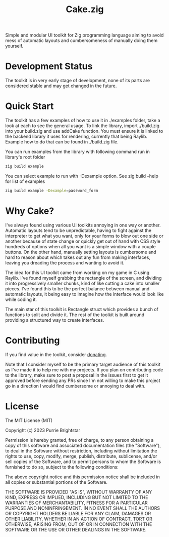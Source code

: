 #+title: Cake.zig

Simple and modular UI toolkit for Zig programming language aiming to avoid mess of automatic layouts and cumbersomeness of manually doing them yourself.

* Development Status
The toolkit is in very early stage of development, none of its parts are considered stable and may get changed in the future.

* Quick Start
The toolkit has a few examples of how to use it in ./examples folder, take a look at each to see the general usage. To link the library, import ./build.zig into your build.zig and use addCake function. You must ensure it is linked to the backend library it uses for rendering, currently that being Raylib. Example how to do that can be found in ./build.zig file.

You can run examples from the library with following command run in library's root folder
#+BEGIN_SRC sh
zig build example
#+END_SRC
You can select example to run with -Dexample option. See zig build --help for list of examples
#+BEGIN_SRC sh
zig build example -Dexample=password_form
#+END_SRC

* Why Cake?
I've always found using various UI toolkits annoying in one way or another. Automatic layouts tend to be unpredictable, having to fight against the interpreter to get what you want, only for your forms to blow out one side or another because of state change or quickly get out of hand with CSS style hundreds of options when all you want is a simple window with a couple buttons. On the other hand, manually setting layouts is cumbersome and hard to reason about which takes out any fun from making interfaces, leaving you dreading the process and wanting to avoid it.

The idea for this UI toolkit came from working on my game in C using Raylib. I've found myself grabbing the rectangle of the screen, and dividing it into progressively smaller chunks, kind of like cutting a cake into smaller pieces. I've found this to be the perfect balance between manual and automatic layouts, it being easy to imagine how the interface would look like while coding it.

The main star of this toolkit is Rectangle struct which provides a bunch of functions to split and divide it. The rest of the toolkit is built around providing a structured way to create interfaces.

* Contributing
If you find value in the toolkit, consider [[https://www.buymeacoffee.com/purrie][donating]].

Note that I consider myself to be the primary target audience of this toolkit as I've made it to help me with my projects. If you plan on contributing code to the library, make sure to post a proposal in the issues first to get it approved before sending any PRs since I'm not willing to make this project go in a direction I would find cumbersome or annoying to deal with.

* License
The MIT License (MIT)

Copyright (c) 2023 Purrie Brightstar

Permission is hereby granted, free of charge, to any person obtaining
a copy of this software and associated documentation files (the
"Software"), to deal in the Software without restriction, including
without limitation the rights to use, copy, modify, merge, publish,
distribute, sublicense, and/or sell copies of the Software, and to
permit persons to whom the Software is furnished to do so, subject to
the following conditions:

The above copyright notice and this permission notice shall be
included in all copies or substantial portions of the Software.

THE SOFTWARE IS PROVIDED "AS IS", WITHOUT WARRANTY OF ANY KIND,
EXPRESS OR IMPLIED, INCLUDING BUT NOT LIMITED TO THE WARRANTIES OF
MERCHANTABILITY, FITNESS FOR A PARTICULAR PURPOSE AND NONINFRINGEMENT.
IN NO EVENT SHALL THE AUTHORS OR COPYRIGHT HOLDERS BE LIABLE FOR ANY
CLAIM, DAMAGES OR OTHER LIABILITY, WHETHER IN AN ACTION OF CONTRACT,
TORT OR OTHERWISE, ARISING FROM, OUT OF OR IN CONNECTION WITH THE
SOFTWARE OR THE USE OR OTHER DEALINGS IN THE SOFTWARE.
